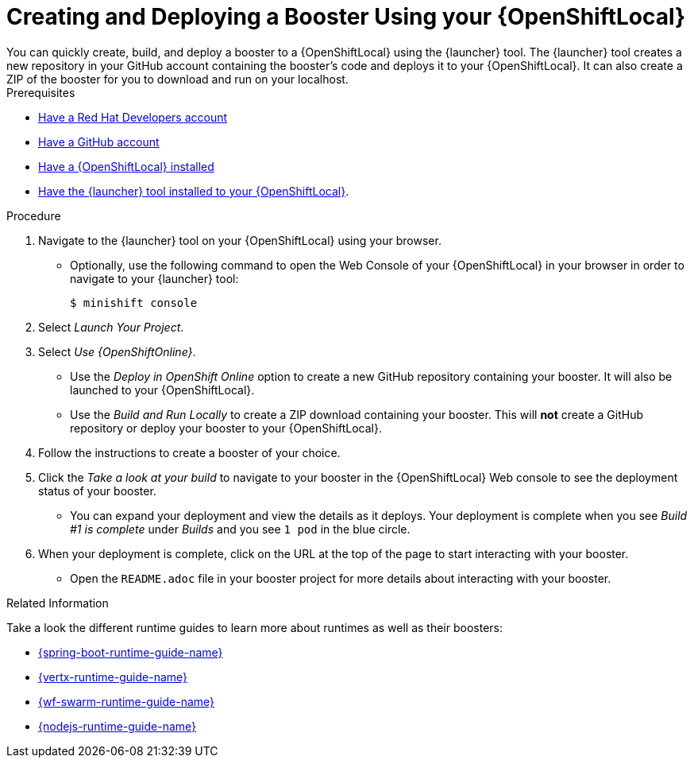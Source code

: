 [[osl-create-booster]]
= Creating and Deploying a Booster Using your {OpenShiftLocal}
You can quickly create, build, and deploy a booster to a {OpenShiftLocal} using the {launcher} tool. The {launcher} tool creates a new repository in your GitHub account containing the booster's code and deploys it to your {OpenShiftLocal}. It can also create a ZIP of the booster for you to download and run on your localhost.


[sidebar]
.Prerequisites
--
* link:https://developers.redhat.com[Have a Red Hat Developers account]
* link:https://github.com[Have a GitHub account]
* link:{link-launcher-openshift-local-install-guide}[Have a {OpenShiftLocal} installed]
* link:{link-launcher-openshift-local-install-guide}#create-launcher-app[Have the {launcher} tool installed to your {OpenShiftLocal}].
--

.Procedure
. Navigate to the {launcher} tool on your {OpenShiftLocal} using your browser.
** Optionally, use the following command to open the Web Console of your {OpenShiftLocal} in your browser in order to navigate to your {launcher} tool:
+
[source,bash,options="nowrap",subs="attributes+"]
----
$ minishift console
----

. Select _Launch Your Project_.
. Select _Use {OpenShiftOnline}_.
** Use the _Deploy in OpenShift Online_ option to create a new GitHub repository containing your booster. It will also be launched to your {OpenShiftLocal}.
** Use the _Build and Run Locally_ to create a ZIP download containing your booster. This will *not* create a GitHub repository or deploy your booster to your {OpenShiftLocal}.

. Follow the instructions to create a booster of your choice.
. Click the _Take a look at your build_ to navigate to your booster in the {OpenShiftLocal} Web console to see the deployment status of your booster.
** You can expand your deployment and view the details as it deploys. Your deployment is complete when you see _Build #1 is complete_ under _Builds_ and you see `1 pod` in the blue circle.

. When your deployment is complete, click on the URL at the top of the page to start interacting with your booster. 
** Open the `README.adoc` file in your booster project for more details about interacting with your booster.

.Related Information
Take a look the different runtime guides to learn more about runtimes as well as their boosters:

* link:{link-spring-boot-runtime-guide}[{spring-boot-runtime-guide-name}]
* link:{link-vertx-runtime-guide}[{vertx-runtime-guide-name}]
* link:{link-wf-swarm-runtime-guide}[{wf-swarm-runtime-guide-name}]
* link:{link-nodejs-runtime-guide}[{nodejs-runtime-guide-name}]
